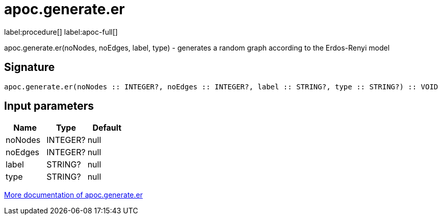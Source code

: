 ////
This file is generated by DocsTest, so don't change it!
////

= apoc.generate.er
:description: This section contains reference documentation for the apoc.generate.er procedure.

label:procedure[] label:apoc-full[]

[.emphasis]
apoc.generate.er(noNodes, noEdges, label, type) - generates a random graph according to the Erdos-Renyi model

== Signature

[source]
----
apoc.generate.er(noNodes :: INTEGER?, noEdges :: INTEGER?, label :: STRING?, type :: STRING?) :: VOID
----

== Input parameters
[.procedures, opts=header]
|===
| Name | Type | Default 
|noNodes|INTEGER?|null
|noEdges|INTEGER?|null
|label|STRING?|null
|type|STRING?|null
|===

xref::graph-updates/graph-generators.adoc[More documentation of apoc.generate.er,role=more information]

